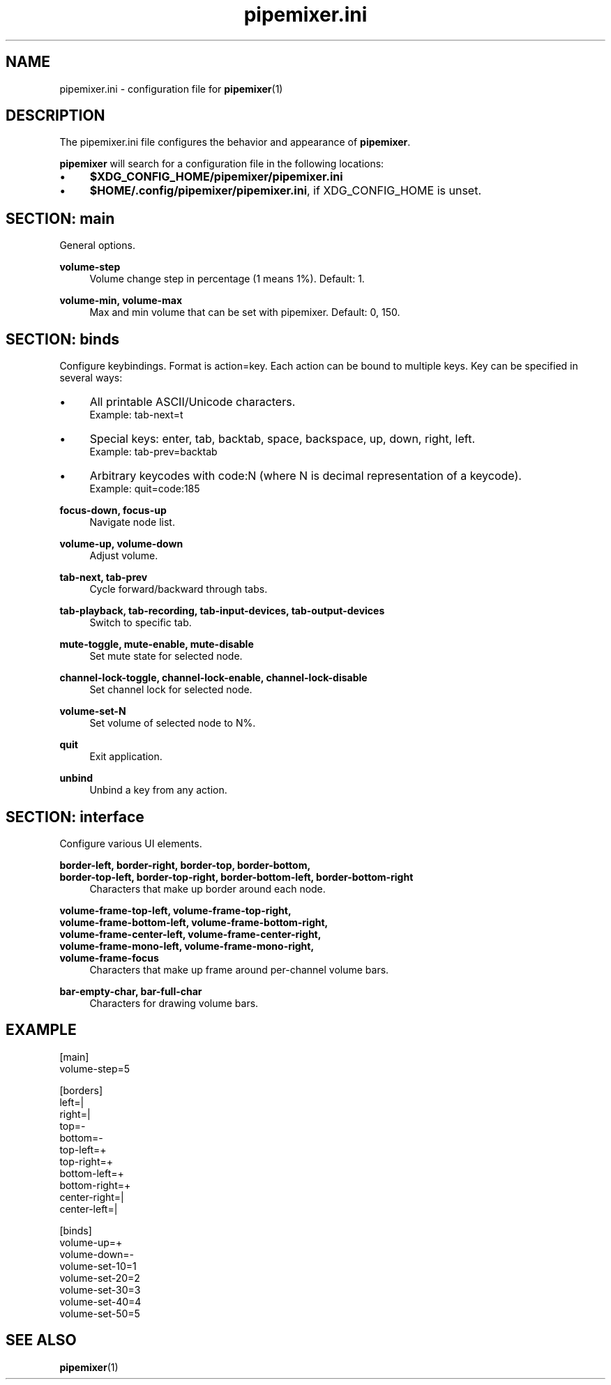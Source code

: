 .TH pipemixer.ini 5 "June 2025" "0.1.0" "File Formats"
.SH NAME
pipemixer.ini \- configuration file for \fBpipemixer\fR(1)

.SH DESCRIPTION
The pipemixer.ini file configures the behavior and appearance of \fBpipemixer\fR.
.PP
\fBpipemixer\fR will search for a configuration file in the following locations:
.IP \(bu 4
\fB$XDG_CONFIG_HOME/pipemixer/pipemixer.ini\fR
.IP \(bu 4
\fB$HOME/.config/pipemixer/pipemixer.ini\fR, if XDG_CONFIG_HOME is unset.

.SH SECTION: main
General options.

.PP
.B volume-step
.RS 4
Volume change step in percentage (1 means 1%). Default: 1.
.RE
.PP
.B volume-min, volume-max
.RS 4
Max and min volume that can be set with pipemixer. Default: 0, 150.
.RE

.SH SECTION: binds
Configure keybindings. Format is action=key. Each action can be bound to multiple keys. Key can be specified in several ways:
.IP \(bu 4
All printable ASCII/Unicode characters.
.br
Example: tab-next=t
.IP \(bu 4
Special keys: enter, tab, backtab, space, backspace, up, down, right, left.
.br
Example: tab-prev=backtab
.IP \(bu 4
Arbitrary keycodes with code:N (where N is decimal representation of a keycode).
.br
Example: quit=code:185

.PP
.B focus-down, focus-up
.RS 4
Navigate node list.
.RE
.PP
.B volume-up, volume-down
.RS 4
Adjust volume.
.RE
.PP
.B tab-next, tab-prev
.RS 4
Cycle forward/backward through tabs.
.RE
.PP
.B tab-playback, tab-recording, tab-input-devices, tab-output-devices
.RS 4
Switch to specific tab.
.RE
.PP
.B mute-toggle, mute-enable, mute-disable
.RS 4
Set mute state for selected node.
.RE
.PP
.B channel-lock-toggle, channel-lock-enable, channel-lock-disable
.RS 4
Set channel lock for selected node.
.RE
.PP
.B volume-set-N
.RS 4
Set volume of selected node to N%.
.RE
.PP
.B quit
.RS 4
Exit application.
.RE
.PP
.B unbind
.RS 4
Unbind a key from any action.
.RE

.SH SECTION: interface
Configure various UI elements.

.PP
.B border-left, border-right, border-top, border-bottom,
.br
.B border-top-left, border-top-right, border-bottom-left, border-bottom-right
.RS 4
Characters that make up border around each node.
.RE
.PP
.B volume-frame-top-left, volume-frame-top-right,
.br
.B volume-frame-bottom-left, volume-frame-bottom-right,
.br
.B volume-frame-center-left, volume-frame-center-right,
.br
.B volume-frame-mono-left, volume-frame-mono-right,
.br
.B volume-frame-focus
.RS 4
Characters that make up frame around per-channel volume bars.
.RE
.PP
.B bar-empty-char, bar-full-char
.RS 4
Characters for drawing volume bars.
.RE

.SH EXAMPLE
.nf
[main]
volume-step=5

[borders]
left=|
right=|
top=-
bottom=-
top-left=+
top-right=+
bottom-left=+
bottom-right=+
center-right=|
center-left=|

[binds]
volume-up=+
volume-down=-
volume-set-10=1
volume-set-20=2
volume-set-30=3
volume-set-40=4
volume-set-50=5
.fi

.SH SEE ALSO
.BR pipemixer (1)
